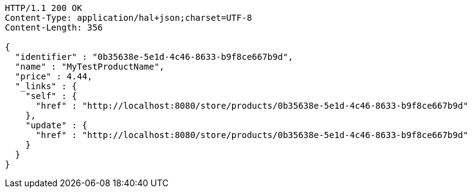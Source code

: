 [source,http,options="nowrap"]
----
HTTP/1.1 200 OK
Content-Type: application/hal+json;charset=UTF-8
Content-Length: 356

{
  "identifier" : "0b35638e-5e1d-4c46-8633-b9f8ce667b9d",
  "name" : "MyTestProductName",
  "price" : 4.44,
  "_links" : {
    "self" : {
      "href" : "http://localhost:8080/store/products/0b35638e-5e1d-4c46-8633-b9f8ce667b9d"
    },
    "update" : {
      "href" : "http://localhost:8080/store/products/0b35638e-5e1d-4c46-8633-b9f8ce667b9d"
    }
  }
}
----